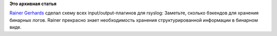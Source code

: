 .. title: Все плагины к rsyslog
.. slug: Все-плагины-к-rsyslog
.. date: 2014-01-22 17:51:10
.. tags:
.. category:
.. link:
.. description:
.. type: text
.. author: Peter Lemenkov

**Это архивная статья**


`Rainer Gerhards <https://www.openhub.net/accounts/rgerhards>`__ сделал
схему всех input/output-плагинов для rsyslog:
|image0|
Заметьте, сколько бэкендов для хранения бинарных логов. Rainer прекрасно
знает необходимость хранения структурированной информации в бинарном
виде.


.. |image0| image:: http://www.rsyslog.com/common/images/rsyslog-features.png
   :width: 600px
   :target: http://www.rsyslog.com/plugin-overview/
